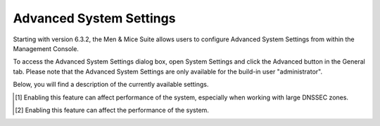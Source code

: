 .. _console-advanced-settings:

Advanced System Settings
************************

Starting with version 6.3.2, the Men & Mice Suite allows users to configure Advanced System Settings from within the Management Console.

To access the Advanced System Settings dialog box, open System Settings and click the Advanced button in the General tab.
Please note that the Advanced System Settings are only available for the build-in user "administrator".

Below, you will find a description of the currently available settings.

.. csv-table::
  :header: "System setting name", "Description"
  :widths: 25, 75

  "Require DNS Admin rights for DNS Analysis", "Determines whether users should need DNS Administration rights to use the DNS Analysis function. If checked, the DNS Analysis button is hidden if the logged-in user does not have DNS Administration rights."
  "Directory for scripts that can be run from the SOAP interface",	"Specifies the directory that contains scripts that may be run from the SOAP interface."
  "Log performance of SOAP queries",	"Determines whether execution time of SOAP queries should be logged. Mainly used for diagnostic purposes."
  "Time in minutes between write-outs of SOAP performance log",	"If logging of SOAP query performance is enabled, this setting specifies how frequently the log should be written to disk."
  "Default negative caching SOA field in new zones (BIND)", "Specifies the default value (in seconds) to use for the Negative Caching field in the SOA record of new zones. Only applicable for zones on BIND DNS servers."
  "Default expiry SOA field in new zones",	"Specifies the default value (in seconds) to use for the Expiry field in the SOA record of new zones."
  "Default hostmaster SOA field in new zones",	"Specifies the default value to use for the Hostmaster field in the SOA record of new zones."
  "Default TTL SOA field in new zones (MS)", "Specifies the default value (in seconds) to use for the TTL field in the SOA record of new zones. Only applicable for zones on Microsoft DNS servers."
  "Default refresh SOA field in new zones",	"Specifies the default value (in seconds) to use for the Refresh field in the SOA record of new zones."
  "Default retry SOA field in new zones,	"Specifies the default value (in seconds) to use for the Retry field in the SOA record of new zones."
  "Default TTL of SOA record in new zones,	"Specifies the default TTL value (in seconds) to use for the SOA record of new zones."
  "Path to an SSL Root certificate",	"Specifies the path to an SSL Root certificate is such a certificate is being used for the Cloud Integration feature."
  "SSL Certificate policy",	"Specifies the SSL Certificate policy to use for the Cloud Integration feature."
  "Allow Migrate Scope to create two enabled scopes",	"Determines whether the Migrate Scope Wizard can create two enabled scopes."
  "Always show discovery info",	"Determines whether the columns related to host discovery should always be displayed when viewing contents of subnets or scopes."
  "Log file for Men & Mice Central",	"Specifies the path and name of the log file to use when you want to log the output of Men & Mice Central to a file."
  "Logging level for Men & Mice Central (1-7)", "Determines the level of detail to log when logging the output of Men & Mice Central to a file."
  "Check for underscores in host names",	"Determines whether to check if hosts contain underscores in their names. If checked, it is not possible to create hosts with underscores in their names."
  "Include derived data from DNSSEC zones",	"Determines whether derived data (automatically generated DNSSEC resource records) from DNSSEC zones should be included when opening DNSSEC signed zones. If checked, the derived data will be included when opening the zones. [1]_"
  "Enable collection of IP information from routers",	"Determines whether the system can collect IP information from the ARP cache of routers. If selected, the system can collect this information."
  "Synchronize DNSSEC signed zones immediately after editing",	"Determines whether DNSSEC signed zones should be synchronized immediately after they are changed. If selected, the zones are synchronized immediately. [2]_"
  "Show DNSSEC Key-Tags (Key-IDs) for DNSSEC zones", "Determines whether DNSSEC Key-Tags should be displayed in the zone list. If selected, the DNSSEC Key-Tags are displayed."
  "Disable all health checks", "If checked, all health checks will be disabled."
  "Web app server host",	"Used to specify which host the web application is running on in order for auto update to work for the web application. Default is localhost (same server as Men&Mice Central)"
  "Web proxy to use", "Specifies a proxy server to be used for outgoing connections for checking for updates and additionally for AWS cloud services."
  "Web proxy port (defaults to port 80)", "Specifies the port of the proxy server to be used for outgoing connections for checking for updates and additionally for AWS cloud services."
  "Use web proxy settings when connecting to AWS", "If checked, the proxy settings configured will be used for connections to AWS."

.. [1] Enabling this feature can affect performance of the system, especially when working with large DNSSEC zones.

.. [2] Enabling this feature can affect the performance of the system.
